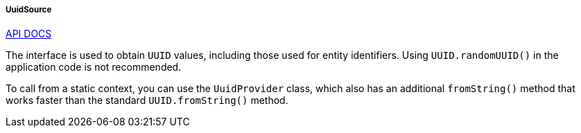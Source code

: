 :sourcesdir: ../../../../../source

[[uuidSource]]
===== UuidSource

++++
<div class="manual-live-demo-container">
    <a href="http://files.cuba-platform.com/javadoc/cuba/7.2/com/haulmont/cuba/core/global/UuidSource.html" class="api-docs-btn" target="_blank">API DOCS</a>
</div>
++++

The interface is used to obtain `UUID` values, including those used for entity identifiers. Using `UUID.randomUUID()` in the application code is not recommended.

To call from a static context, you can use the `UuidProvider` class, which also has an additional `fromString()` method that works faster than the standard `UUID.fromString()` method.

